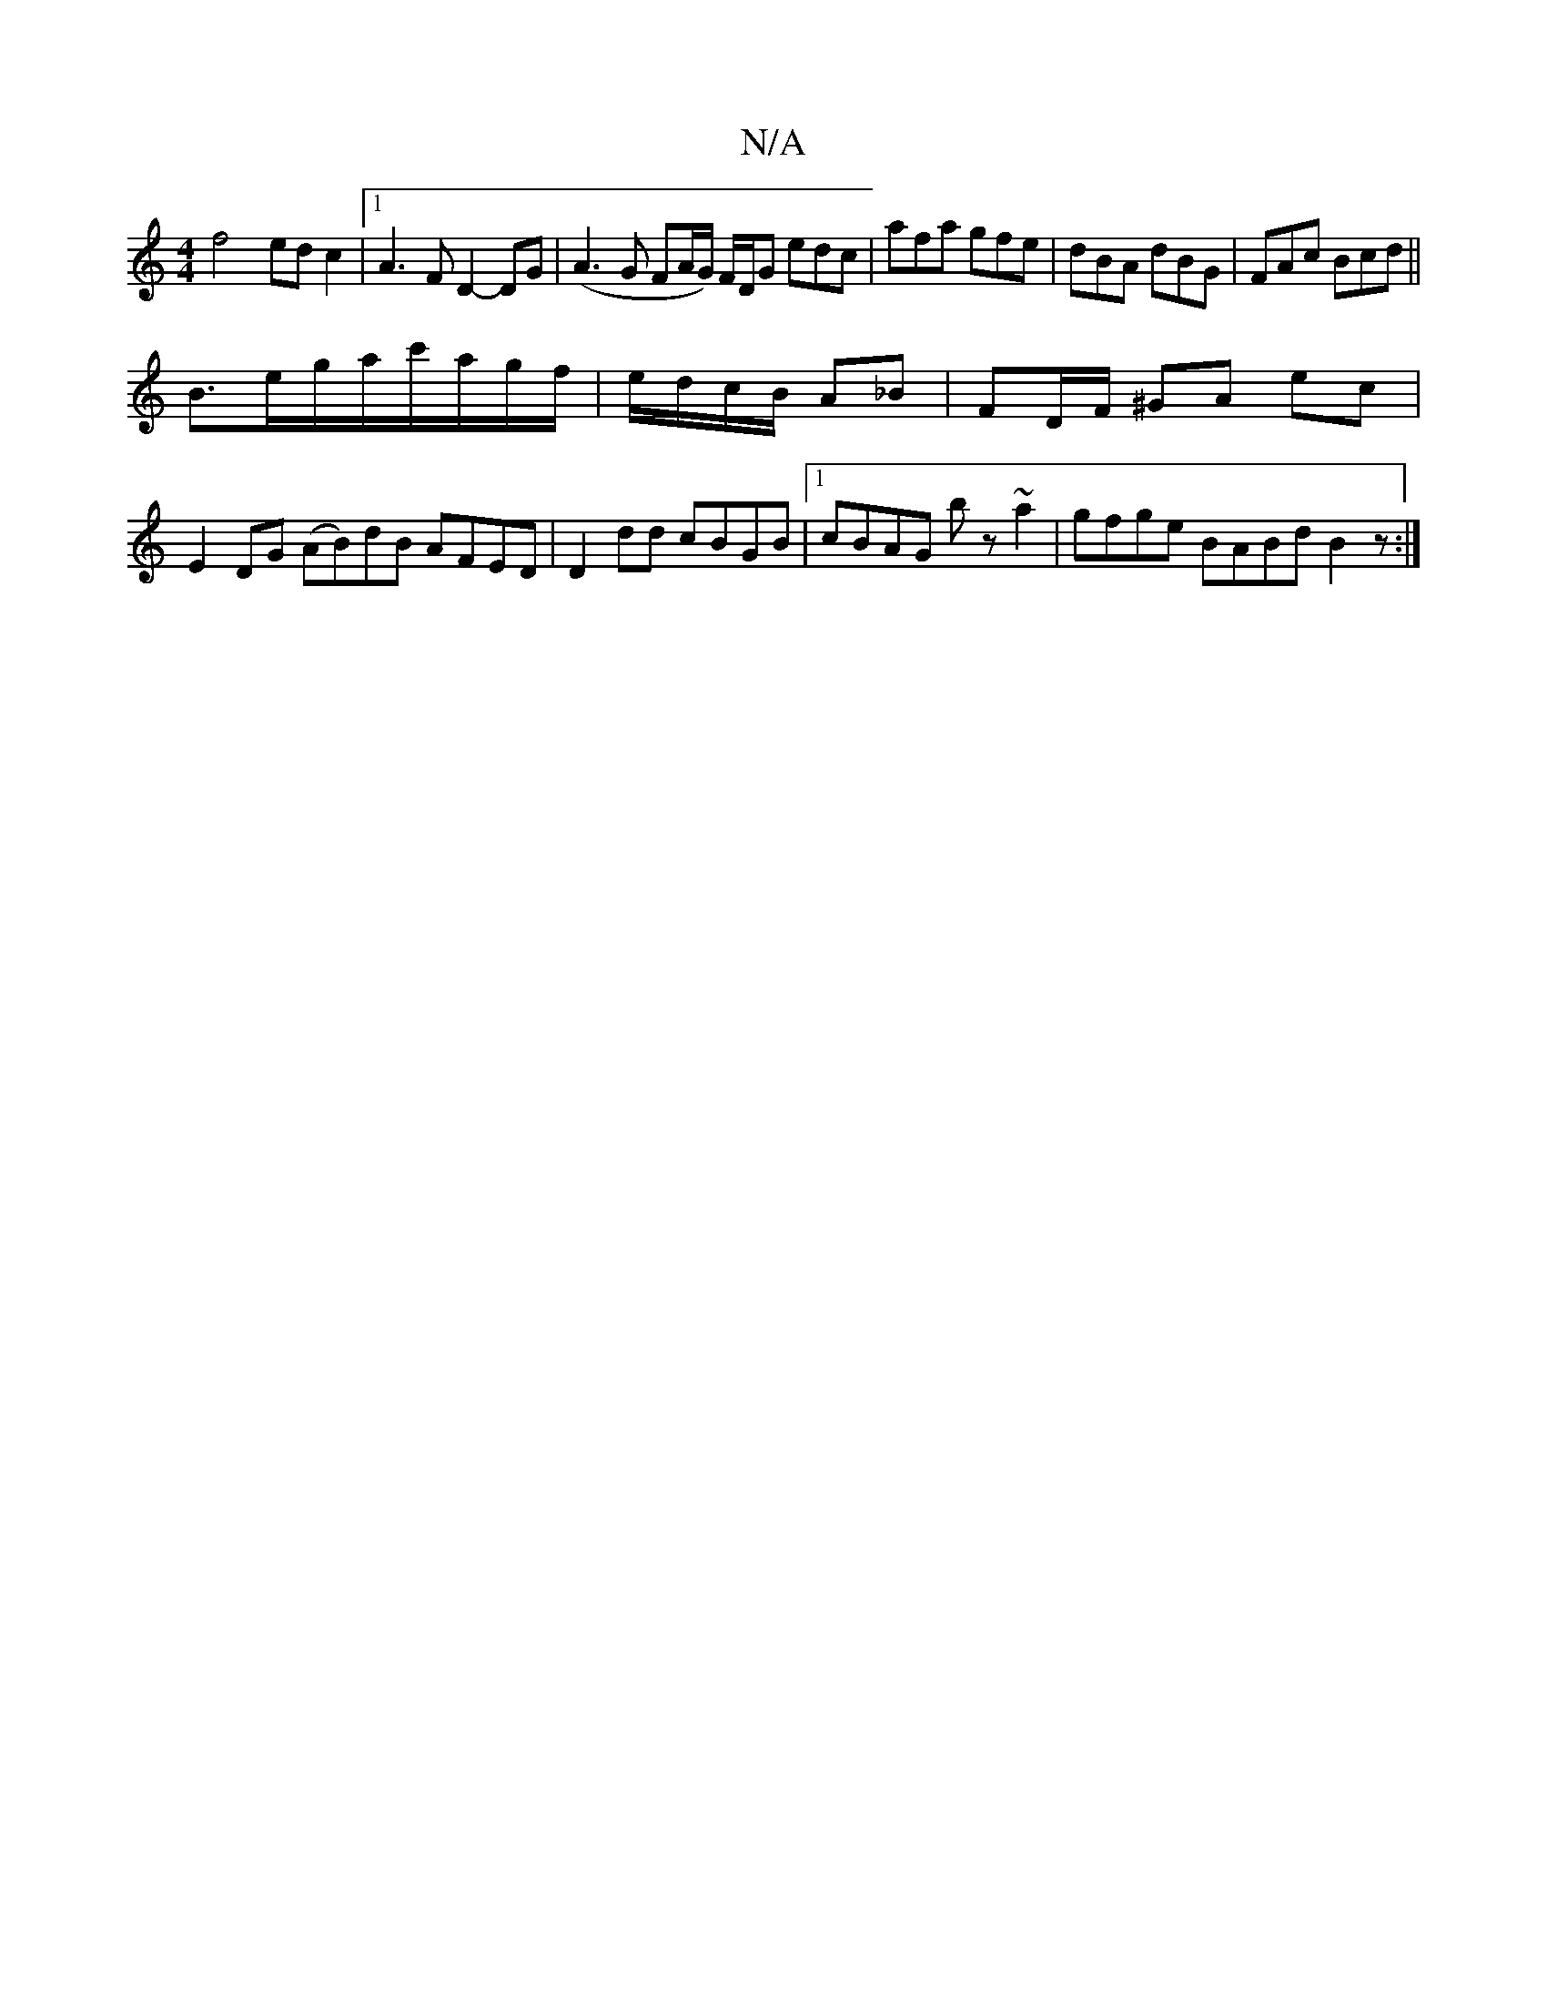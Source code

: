 X:1
T:N/A
M:4/4
R:N/A
K:Cmajor
f4- ed c2|1 A3F D2- DG|(A3 G FA/G/) F/D/G edc|afa gfe|dBA dBG|FAc Bcd ||
B3/2e/2g/2a/2c'/a/g/f/|e/d/c/B/ A_B|FD/F/ ^GA ec|E2 DG (AB)dB AFED|D2dd cBGB|1 cBAG bz ~a2|gfge BABd B2z:|

|:~f3 g2fa | AGD F 